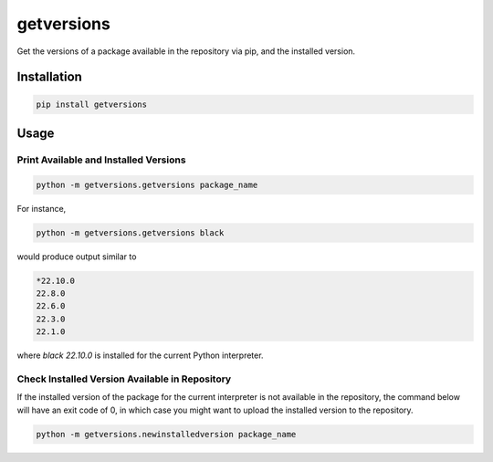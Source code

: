 getversions
===========

Get the versions of a package available in the repository via pip, and the installed
version.

Installation
------------

.. code-block:: shell

  pip install getversions

Usage
-----

Print Available and Installed Versions
~~~~~~~~~~~~~~~~~~~~~~~~~~~~~~~~~~~~~~

.. code-block:: shell

  python -m getversions.getversions package_name

For instance,

.. code-block:: shell

  python -m getversions.getversions black

would produce output similar to

.. code-block:: shell

  *22.10.0
  22.8.0
  22.6.0
  22.3.0
  22.1.0

where `black 22.10.0` is installed for the current Python interpreter.

Check Installed Version Available in Repository
~~~~~~~~~~~~~~~~~~~~~~~~~~~~~~~~~~~~~~~~~~~~~~~

If the installed version of the package for the current interpreter is not available
in the repository, the command below will have an exit code of 0, in which case you
might want to upload the installed version to the repository.

.. code-block:: shell

  python -m getversions.newinstalledversion package_name
